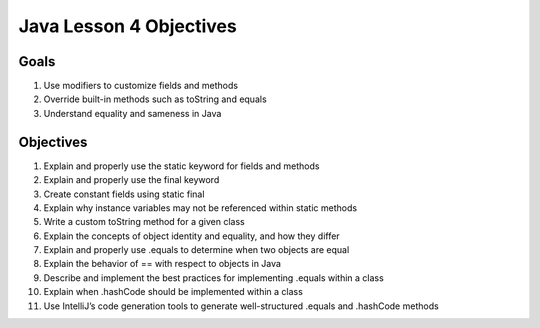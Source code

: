 Java Lesson 4 Objectives
=========================

Goals
------

#. Use modifiers to customize fields and methods
#. Override built-in methods such as toString and equals
#. Understand equality and sameness in Java

Objectives
-----------

#. Explain and properly use the static keyword for fields and methods
#. Explain and properly use the final keyword
#. Create constant fields using static final
#. Explain why instance variables may not be referenced within static methods
#. Write a custom toString method for a given class
#. Explain the concepts of object identity and equality, and how they differ
#. Explain and properly use .equals to determine when two objects are equal
#. Explain the behavior of == with respect to objects in Java
#. Describe and implement the best practices for implementing .equals within a
   class
#. Explain when .hashCode should be implemented within a class
#. Use IntelliJ’s code generation tools to generate well-structured .equals
   and .hashCode methods
